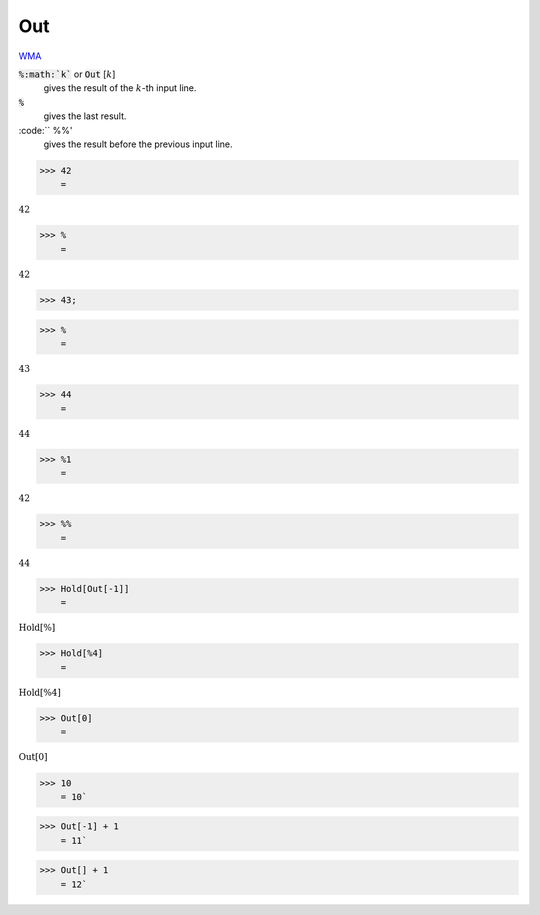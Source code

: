 Out
===

`WMA <https://reference.wolfram.com/language/ref/$Out>`_

:code:`%:math:`k``  or :code:`Out` [:math:`k`]
    gives the result of the :math:`k`-th input line.

:code:`%`
    gives the last result.

:code:`` %%'
    gives the result before the previous input line.





>>> 42
    =

:math:`42`


>>> %
    =

:math:`42`


>>> 43;


>>> %
    =

:math:`43`


>>> 44
    =

:math:`44`


>>> %1
    =

:math:`42`


>>> %%
    =

:math:`44`


>>> Hold[Out[-1]]
    =

:math:`\text{Hold}\left[\%\right]`


>>> Hold[%4]
    =

:math:`\text{Hold}\left[\text{\%4}\right]`


>>> Out[0]
    =

:math:`\text{Out}\left[0\right]`


>>> 10
    = 10`

>>> Out[-1] + 1
    = 11`

>>> Out[] + 1
    = 12`

